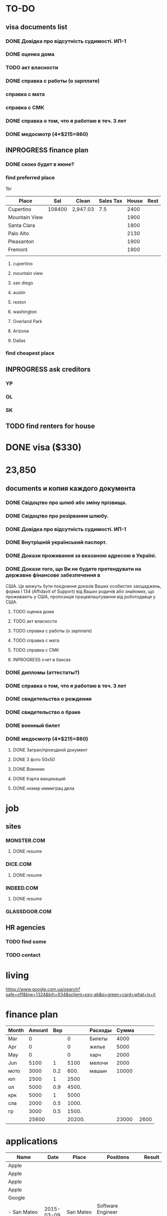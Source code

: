 #+TODO: TODO INPROGRESS DONE
* TO-DO
** visa documents list
*** DONE Довідка про відсутність судимості. ИП-1
*** DONE оценка дома
*** TODO акт власности
*** DONE справка с работы (о зарплате)
*** справка с мата
*** справка с СМК    
*** DONE справка о том, что я работаю в теч. 3 лет
*** DONE медосмотр (4*$215=860)
** INPROGRESS finance plan
*** DONE скоко будет в июне?
*** find preferred place
1br
| Place         |    Sal | Clean    | Sales Tax | House | Rest |
|---------------+--------+----------+-----------+-------+------|
| Cupertino     | 108400 | 2,947.03 |       7.5 |  2400 |      |
| Mountain View |        |          |           |  1900 |      |
| Santa Clara   |        |          |           |  1800 |      |
| Palo Alto     |        |          |           |  2130 |      |
| Pleasanton    |        |          |           |  1900 |      |
| Fremont       |        |          |           |  1900 |      |
|               |        |          |           |       |      |
**** cupertino
**** mountain view
**** san diego
**** austin
**** reston
**** washington
**** Overland Park
**** Arizona
**** Dallas
*** find cheapest place
** INPROGRESS ask creditors
*** YP
*** OL
*** SK
** TODO find renters for house
* DONE visa ($330)
* 23,850
** documents и копия каждого документа
*** DONE Свідоцтво про шлюб або зміну прізвища.
*** DONE Свідоцтво про розірвання шлюбу.
*** DONE Довідка про відсутність судимості. ИП-1
*** DONE Внутрішній український паспорт.
*** DONE Докази проживання за вказаною адресою в Україні.
*** DONE Докази того, що Ви не будете претендувати на державне фінансове забезпечення в
США. Це можуть бути поєднання доказів Ваших особистих заощаджень, форма І
   134 (Affidavit of Support) від Ваших родичів або знайомих, що проживають у США,
пропозиція працевлаштування від роботодавця у США.
**** TODO оценка дома
**** TODO акт власности
**** TODO справка с работы (о зарплате)
**** TODO справка с мата
**** TODO справка с СМК
**** INPROGRESS счет в баксах
*** DONE дипломы (аттестаты?)
*** DONE справка о том, что я работаю в теч. 3 лет
*** DONE свидетельства о рождении
*** DONE свидетельство о браке
*** DONE военный билет
*** DONE медосмотр (4*$215=860)
**** DONE Загран/проездной документ
**** DONE 3 фото 50х50
**** DONE Военник
**** DONE Карта вакцинаций
**** DONE номер иммиграц дела
* job
** sites
*** MONSTER.COM
**** DONE resume
*** DICE.COM
**** DONE resume
*** INDEED.COM
**** DONE resume
*** GLASSDOOR.COM
** HR agencies
*** TODO find some
*** TODO contact
* living
  https://www.google.com.ua/search?safe=off&biw=1324&bih=934&sclient=psy-ab&q=green+card+what+is+it
* finance plan
| Month | Amount | Вер |        | Расходы | Сумма |      |
|-------+--------+-----+--------+---------+-------+------|
| Mar   |      0 |     |      0 | Билеты  |  4000 |      |
| Apr   |      0 |     |      0 | жилье   |  5000 |      |
| May   |      0 |     |      0 | харч    |  2000 |      |
| Jun   |   5100 |   1 |   5100 | мелочи  |  2000 |      |
| мото  |   3000 | 0.2 |   600. | машын   | 10000 |      |
| юп    |   2500 |   1 |   2500 |         |       |      |
| ол    |   5000 | 0.9 |  4500. |         |       |      |
| крк   |   5000 |   1 |   5000 |         |       |      |
| сла   |   2000 | 0.5 |  1000. |         |       |      |
| гр    |   3000 | 0.5 |  1500. |         |       |      |
|-------+--------+-----+--------+---------+-------+------|
|       |  25600 |     | 20200. |         | 23000 | 2600 |
  #+TBLFM: $4=$3*$2::@12$2=vsum(@I..II)::@12$4=vsum(@I..@II)::@12$6=vsum(@I..II)::@12$7=$2-$6

* applications
| Name                      |       Date | Place         | Positions                                    | Result |
|---------------------------+------------+---------------+----------------------------------------------+--------|
| Apple                     |            |               |                                              |        |
| Apple                     |            |               |                                              |        |
| Apple                     |            |               |                                              |        |
| Apple                     |            |               |                                              |        |
| Google                    |            |               |                                              |        |
| - San Mateo               | 2015-03-09 | San Mateo     | Software Engineer (Java/C#/C++)              |        |
| SAP                       | 2015-03-09 | Palo Alto     | C++ Software Engineer                        |        |
| Tecopinc                  | 2015-03-09 | Fremont       | Software Engineer - C++, Linux, TCP          |        |
| Tableau                   | 2015-03-09 | Palo Alto     | Software Engineer, Desktop UI                |        |
| Accuray                   | 2015-03-09 | Sunnyvale     | C++ Software Engineer                        |        |
| H&H Partners              | 2015-03-09 | San Jose      | C++ Software Engineer                        |        |
| MarkLogic                 | 2015-03-09 | San Carlos    | Senior Software Engineer                     |        |
| RetailNext                | 2015-03-09 | San Jose      | Software Engineer                            | No     |
| SSD - San Jose            | 2015-03-09 | San Jose      | Staff Software Engineer (SSD)                |        |
| ebay                      | 2015-03-09 | San Jose      | Sr. Linux C++ Engineer                       |        |
| Vision Technical Sourcing | 2015-03-13 | Overland Park | C++ Software Engineer                        |        |
| Model N                   | 2015-03-13 | Redwood       | Senior Software Engineer - Backend Developer |        |
| TekPartners               | 2015-03-17 | Santa Clara   | C/C++ Software Engineer                      |        |
| CAE Recruiters            | 2015-03-17 | San Jose      | Senior Software Engineer, Geometric Modeling |        |
| PlaceIQ                   | 2015-03-17 | Palo Alto     | Sr. Software Engineer, Big Data              |        |
| Lockheed Martin           | 2015-03-17 | Sunnyvale     | Software Engineer Asc                        |        |
| Microsoft                 | 2015-03-17 | Sunnyvale     | Software Engineer                            |        |
|                           |            |               |                                              |        |
*** cover letter
Dear Sirs,

I'm a Software Engineer with 10+ years of experience.
Currently I'm located in Ukraine. I'm going to move to U.S. as a greencard holder nearest months.
It would be preferred to arrange some of interviews (or all of them) remotely: by phone, skype, web-meeting whatever.

Best regards,
Volodymyr Chabanenko 
